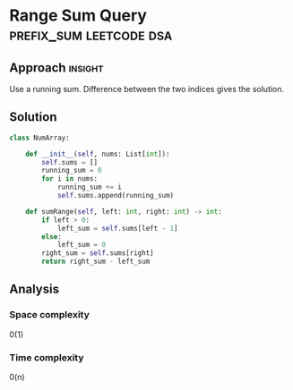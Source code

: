 * Range Sum Query                                   :prefix_sum:leetcode:dsa:

:PROPERTIES:
:Title: 303. Range Sum Query - Immutable
:Link: https://leetcode.com/problems/range-sum-query-immutable/description/
:END:

** Approach                                                         :insight:

Use a running sum. Difference between the two indices gives the solution. 

** Solution

#+begin_src python
class NumArray:

    def __init__(self, nums: List[int]):
        self.sums = []
        running_sum = 0
        for i in nums:
            running_sum += i
            self.sums.append(running_sum)

    def sumRange(self, left: int, right: int) -> int:
        if left > 0:
            left_sum = self.sums[left - 1]
        else:
            left_sum = 0
        right_sum = self.sums[right]
        return right_sum - left_sum
#+end_src

** Analysis

*** Space complexity
0(1)
*** Time complexity
0(n)
